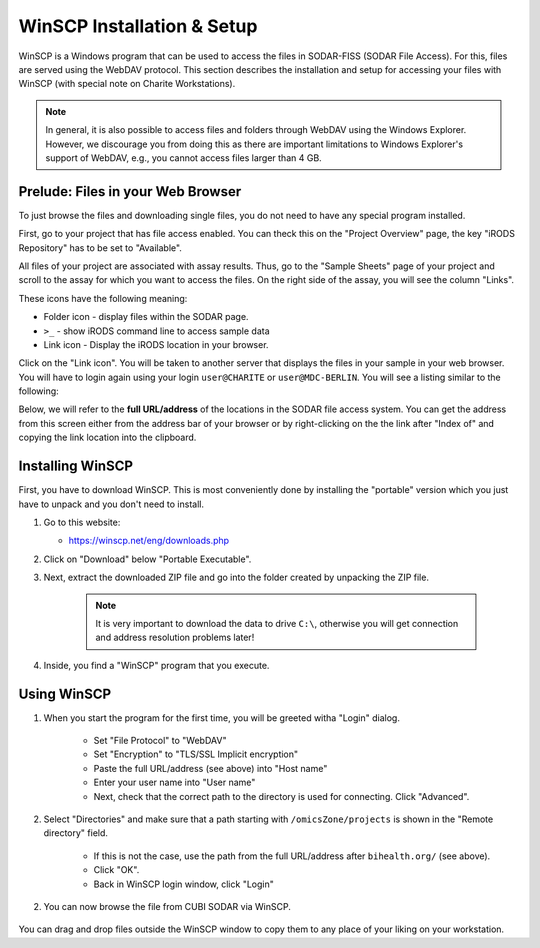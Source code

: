 .. ext_tool_winscp:

===========================
WinSCP Installation & Setup
===========================

WinSCP is a Windows program that can be used to access the files in SODAR-FISS (SODAR File Access).
For this, files are served using the WebDAV protocol.
This section describes the installation and setup for accessing your files with WinSCP (with special note on Charite Workstations).

.. note::

    In general, it is also possible to access files and folders through WebDAV using the Windows Explorer.
    However, we discourage you from doing this as there are important limitations to Windows Explorer's support of WebDAV, e.g., you cannot access files larger than 4 GB.

----------------------------------
Prelude: Files in your Web Browser
----------------------------------

To just browse the files and downloading single files, you do not need to have any special program installed.

First, go to your project that has file access enabled.
You can theck this on the "Project Overview" page, the key "iRODS Repository" has to be set to "Available".

All files of your project are associated with assay results.
Thus, go to the "Sample Sheets" page of your project and scroll to the assay for which you want to access the files.
On the right side of the assay, you will see the column "Links".

.. image:: _static/ext_tool_winscp/SODAR_Assay_Links.png

These icons have the following meaning:

- Folder icon - display files within the SODAR page.
- ``>_`` - show iRODS command line to access sample data
- Link icon - Display the iRODS location in your browser.

Click on the "Link icon".
You will be taken to another server that displays the files in your sample in your web browser.
You will have to login again using your login ``user@CHARITE`` or ``user@MDC-BERLIN``.
You will see a listing similar to the following:

.. image:: _static/ext_tool_winscp/Browser_WebDAV.png

Below, we will refer to the **full URL/address** of the locations in the SODAR file access system.
You can get the address from this screen either from the address bar of your browser or by right-clicking on the the link after "Index of" and copying the link location into the clipboard.

-----------------
Installing WinSCP
-----------------

First, you have to download WinSCP.
This is most conveniently done by installing the "portable" version which you just have to unpack and you don't need to install.

1. Go to this website:

   - https://winscp.net/eng/downloads.php

2. Click on "Download" below "Portable Executable".

3. Next, extract the downloaded ZIP file and go into the folder created by unpacking the ZIP file.

    .. note::
        It is very important to download the data to drive ``C:\``, otherwise you will get connection and address resolution problems later!

4. Inside, you find a "WinSCP" program that you execute.

------------
Using WinSCP
------------

1. When you start the program for the first time, you will be greeted witha "Login" dialog.

    .. image:: _static/ext_tool_winscp/WinSCP_Login.png

    - Set "File Protocol" to "WebDAV"
    - Set "Encryption" to "TLS/SSL Implicit encryption"
    - Paste the full URL/address (see above) into "Host name"
    - Enter your user name into "User name"
    - Next, check that the correct path to the directory is used for connecting. Click "Advanced".

2. Select "Directories" and make sure that a path starting with ``/omicsZone/projects`` is shown in the "Remote directory" field.

    .. image:: _static/ext_tool_winscp/WinSCP_Directories.png

    - If this is not the case, use the path from the full URL/address after ``bihealth.org/`` (see above).
    - Click "OK".
    - Back in WinSCP login window, click "Login"

2. You can now browse the file from CUBI SODAR via WinSCP.

    .. image:: _static/ext_tool_winscp/WinSCP_Browser.png

You can drag and drop files outside the WinSCP window to copy them to any place of your liking on your workstation.

